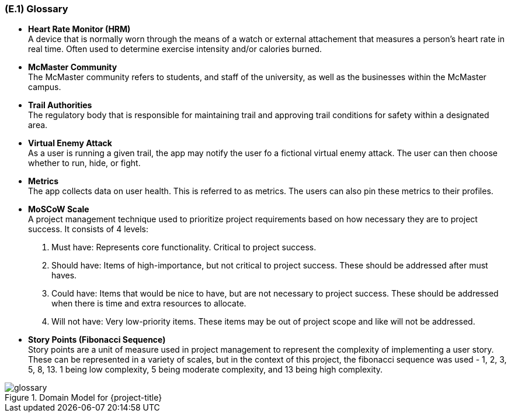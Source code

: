 [#e1,reftext=E.1]
=== (E.1) Glossary

ifdef::env-draft[]
TIP: _Clear and precise definitions of all the vocabulary specific to the application domain, including technical terms, words from ordinary language used in a special meaning, and acronyms. It introduces the terminology of the project; not just of the environment in the strict sense, but of all its parts._  <<BM22>>
endif::[]


* *Heart Rate Monitor (HRM)* + 
A device that is normally worn through the means of a watch or external attachement that measures a person's heart rate in real time. Often used to determine exercise intensity and/or calories burned.

* *McMaster Community* + 
The McMaster community refers to students, and staff of the university, as well as the businesses within the McMaster campus.

* *Trail Authorities* + 
The regulatory body that is responsible for maintaining trail and approving trail conditions for safety within a designated area.

* *Virtual Enemy Attack* + 
As a user is running a given trail, the app may notify the user fo a fictional virtual enemy attack. The user can then choose whether to run, hide, or fight.


* *Metrics* + 
The app collects data on user health. This is referred to as metrics. The users can also pin these metrics to their profiles.

* *MoSCoW Scale* + 
A project management technique used to prioritize project requirements based on how necessary they are to project success. It consists of 4 levels: +
. Must have: Represents core functionality. Critical to project success. +
. Should have: Items of high-importance, but not critical to project success. These should be addressed after must haves. +
. Could have: Items that would be nice to have, but are not necessary to project success. These should be addressed when there is time and extra resources to allocate. +
. Will not have: Very low-priority items. These items may be out of project scope and like will not be addressed.

* *Story Points (Fibonacci Sequence)* + 
Story points are a unit of measure used in project management to represent the complexity of implementing a user story. These can be represented in a variety of scales, but in the context of this project, the fibonacci sequence was used - 1, 2, 3, 5, 8, 13. 1 being low complexity, 5 being moderate complexity, and 13 being high complexity.


.Domain Model for {project-title}
image::models/glossary.svg[scale=70%,align="center"]